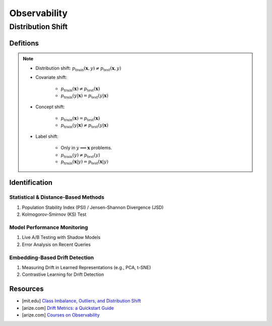 ###################################################################################
Observability
###################################################################################
***********************************************************************************
Distribution Shift
***********************************************************************************
Defitions
===================================================================================
.. note::
	* Distribution shift: :math:`p_{\text{train}}(\mathbf{x},y)\neq p_{\text{test}}(\mathbf{x},y)`
	* Covariate shift: 

		* :math:`p_{\text{train}}(\mathbf{x})\neq p_{\text{test}}(\mathbf{x})`
		* :math:`p_{\text{train}}(y|\mathbf{x})=p_{\text{test}}(y|\mathbf{x})`
	* Concept shift:

		* :math:`p_{\text{train}}(\mathbf{x})=p_{\text{test}}(\mathbf{x})`
		* :math:`p_{\text{train}}(y|\mathbf{x})\neq p_{\text{test}}(y|\mathbf{x})`
	* Label shift:

		* Only in :math:`y\implies\mathbf{x}` problems.
		* :math:`p_{\text{train}}(y)\neq p_{\text{test}}(y)`
		* :math:`p_{\text{train}}(\mathbf{x}|y)=p_{\text{test}}(\mathbf{x}|y)`

Identification 
===================================================================================
Statistical & Distance-Based Methods
-----------------------------------------------------------------------------------
#. Population Stability Index (PSI) / Jensen-Shannon Divergence (JSD)  
#. Kolmogorov-Smirnov (KS) Test 

Model Performance Monitoring
-----------------------------------------------------------------------------------
#. Live A/B Testing with Shadow Models  
#. Error Analysis on Recent Queries  

Embedding-Based Drift Detection
-----------------------------------------------------------------------------------
#. Measuring Drift in Learned Representations (e.g., PCA, t-SNE)  
#. Contrastive Learning for Drift Detection  

Resources
===================================================================================
- [mit.edu] `Class Imbalance, Outliers, and Distribution Shift <https://dcai.csail.mit.edu/2024/imbalance-outliers-shift/>`_	
- [arize.com] `Drift Metrics: a Quickstart Guide <https://arize.com/blog-course/drift/>`_
- [arize.com] `Courses on Observability <https://courses.arize.com/courses/>`_

